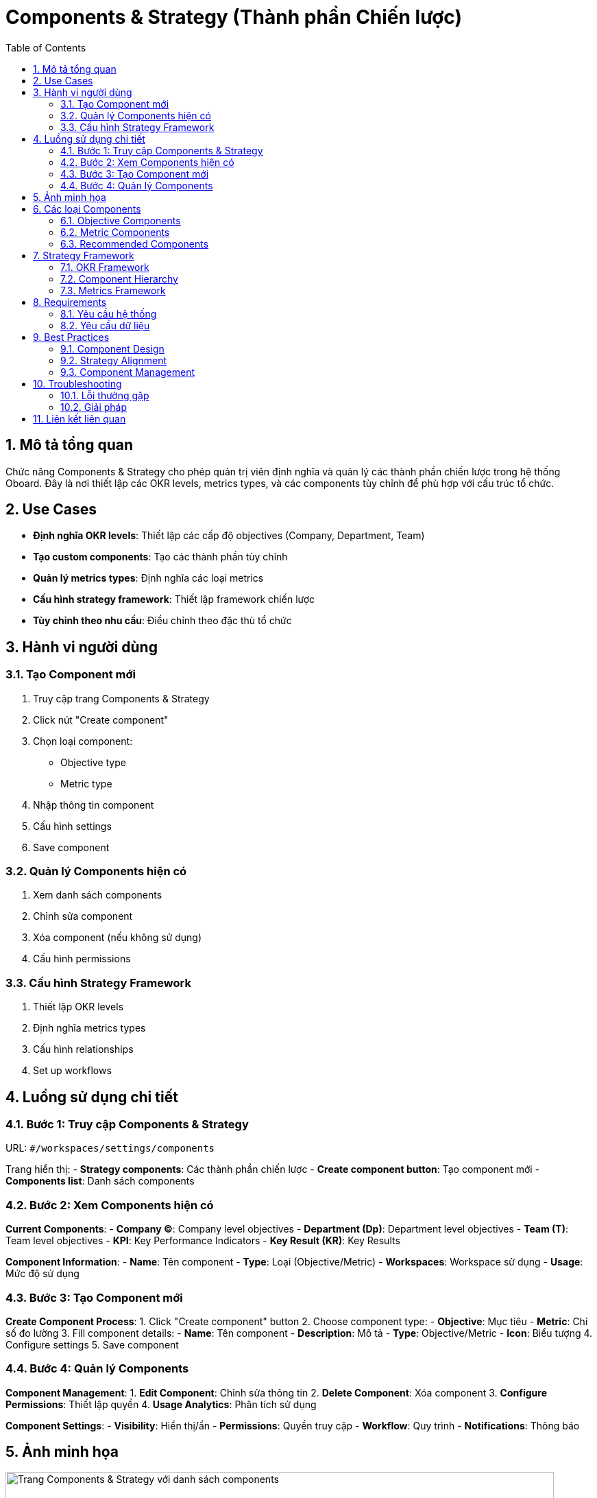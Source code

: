 = Components & Strategy (Thành phần Chiến lược)
:toc:
:toclevels: 3
:sectnums:
:imagesdir: images

== Mô tả tổng quan

Chức năng Components & Strategy cho phép quản trị viên định nghĩa và quản lý các thành phần chiến lược trong hệ thống Oboard. Đây là nơi thiết lập các OKR levels, metrics types, và các components tùy chỉnh để phù hợp với cấu trúc tổ chức.

== Use Cases

* **Định nghĩa OKR levels**: Thiết lập các cấp độ objectives (Company, Department, Team)
* **Tạo custom components**: Tạo các thành phần tùy chỉnh
* **Quản lý metrics types**: Định nghĩa các loại metrics
* **Cấu hình strategy framework**: Thiết lập framework chiến lược
* **Tùy chỉnh theo nhu cầu**: Điều chỉnh theo đặc thù tổ chức

== Hành vi người dùng

=== Tạo Component mới

1. Truy cập trang Components & Strategy
2. Click nút "Create component"
3. Chọn loại component:
   - Objective type
   - Metric type
4. Nhập thông tin component
5. Cấu hình settings
6. Save component

=== Quản lý Components hiện có

1. Xem danh sách components
2. Chỉnh sửa component
3. Xóa component (nếu không sử dụng)
4. Cấu hình permissions

=== Cấu hình Strategy Framework

1. Thiết lập OKR levels
2. Định nghĩa metrics types
3. Cấu hình relationships
4. Set up workflows

== Luồng sử dụng chi tiết

=== Bước 1: Truy cập Components & Strategy

URL: `#/workspaces/settings/components`

Trang hiển thị:
- **Strategy components**: Các thành phần chiến lược
- **Create component button**: Tạo component mới
- **Components list**: Danh sách components

=== Bước 2: Xem Components hiện có

**Current Components**:
- **Company (C)**: Company level objectives
- **Department (Dp)**: Department level objectives  
- **Team (T)**: Team level objectives
- **KPI**: Key Performance Indicators
- **Key Result (KR)**: Key Results

**Component Information**:
- **Name**: Tên component
- **Type**: Loại (Objective/Metric)
- **Workspaces**: Workspace sử dụng
- **Usage**: Mức độ sử dụng

=== Bước 3: Tạo Component mới

**Create Component Process**:
1. Click "Create component" button
2. Choose component type:
   - **Objective**: Mục tiêu
   - **Metric**: Chỉ số đo lường
3. Fill component details:
   - **Name**: Tên component
   - **Description**: Mô tả
   - **Type**: Objective/Metric
   - **Icon**: Biểu tượng
4. Configure settings
5. Save component

=== Bước 4: Quản lý Components

**Component Management**:
1. **Edit Component**: Chỉnh sửa thông tin
2. **Delete Component**: Xóa component
3. **Configure Permissions**: Thiết lập quyền
4. **Usage Analytics**: Phân tích sử dụng

**Component Settings**:
- **Visibility**: Hiển thị/ẩn
- **Permissions**: Quyền truy cập
- **Workflow**: Quy trình
- **Notifications**: Thông báo

== Ảnh minh họa

image::settings-components.png[Trang Components & Strategy với danh sách components, width=800]

*Hình 1: Giao diện Components & Strategy hiển thị các thành phần chiến lược*

== Các loại Components

=== Objective Components

* **Company (C)**: Mục tiêu cấp công ty
* **Department (Dp)**: Mục tiêu cấp phòng ban
* **Team (T)**: Mục tiêu cấp nhóm
* **Individual (I)**: Mục tiêu cá nhân
* **Custom Objective**: Mục tiêu tùy chỉnh

=== Metric Components

* **KPI**: Chỉ số hiệu suất
* **Key Result (KR)**: Kết quả then chốt
* **Initiative (In)**: Sáng kiến
* **Custom Metric**: Chỉ số tùy chỉnh

=== Recommended Components

* **Individual**: Mục tiêu cá nhân
* **Initiative**: Sáng kiến
* **Custom Objective**: Mục tiêu tùy chỉnh
* **Custom Metric**: Chỉ số tùy chỉnh

== Strategy Framework

=== OKR Framework

* **Objectives**: Mục tiêu chiến lược
* **Key Results**: Kết quả then chốt
* **Alignment**: Liên kết giữa các cấp
* **Tracking**: Theo dõi tiến độ

=== Component Hierarchy

```
Company Objectives
├── Department Objectives
│   ├── Team Objectives
│   │   ├── Individual Objectives
│   │   └── Key Results
│   └── Key Results
└── Key Results
```

=== Metrics Framework

* **Leading Metrics**: Chỉ số dẫn đầu
* **Lagging Metrics**: Chỉ số trễ
* **Input Metrics**: Chỉ số đầu vào
* **Output Metrics**: Chỉ số đầu ra

== Requirements

=== Yêu cầu hệ thống

* Đã đăng nhập với quyền admin
* Có quyền quản lý components
* Workspace đã được thiết lập
* Strategy framework đã được định nghĩa

=== Yêu cầu dữ liệu

* Valid component definitions
* Proper type assignments
* Workspace configuration
* Permission matrix

== Best Practices

=== Component Design

* **Clear Naming**: Đặt tên rõ ràng
* **Logical Structure**: Cấu trúc logic
* **Consistent Types**: Loại nhất quán
* **Documentation**: Ghi lại chi tiết

=== Strategy Alignment

* **Top-down Approach**: Tiếp cận từ trên xuống
* **Clear Hierarchy**: Cấu trúc rõ ràng
* **Regular Reviews**: Review định kỳ
* **Flexible Framework**: Framework linh hoạt

=== Component Management

* **Regular Audits**: Audit định kỳ
* **Usage Monitoring**: Theo dõi sử dụng
* **Performance Tracking**: Theo dõi hiệu suất
* **Continuous Improvement**: Cải tiến liên tục

== Troubleshooting

=== Lỗi thường gặp

* **Không thể tạo component**: Kiểm tra quyền và giới hạn
* **Component không hiển thị**: Kiểm tra visibility settings
* **Type assignment lỗi**: Kiểm tra cấu hình type
* **Permissions không hoạt động**: Kiểm tra role assignments

=== Giải pháp

1. **Check permissions**: Kiểm tra quyền admin
2. **Validate configuration**: Kiểm tra cấu hình
3. **Review assignments**: Review gán quyền
4. **Contact support**: Liên hệ hỗ trợ nếu cần

== Liên kết liên quan

* <<objectives-management,Quản lý Objectives>>
* <<workspace-settings,Cài đặt Workspace>>
* <<groups-users-management,Quản lý Nhóm và Người dùng>>
* <<dashboard,Dashboard>>
* <<filters-search,Lọc và Tìm kiếm>>
